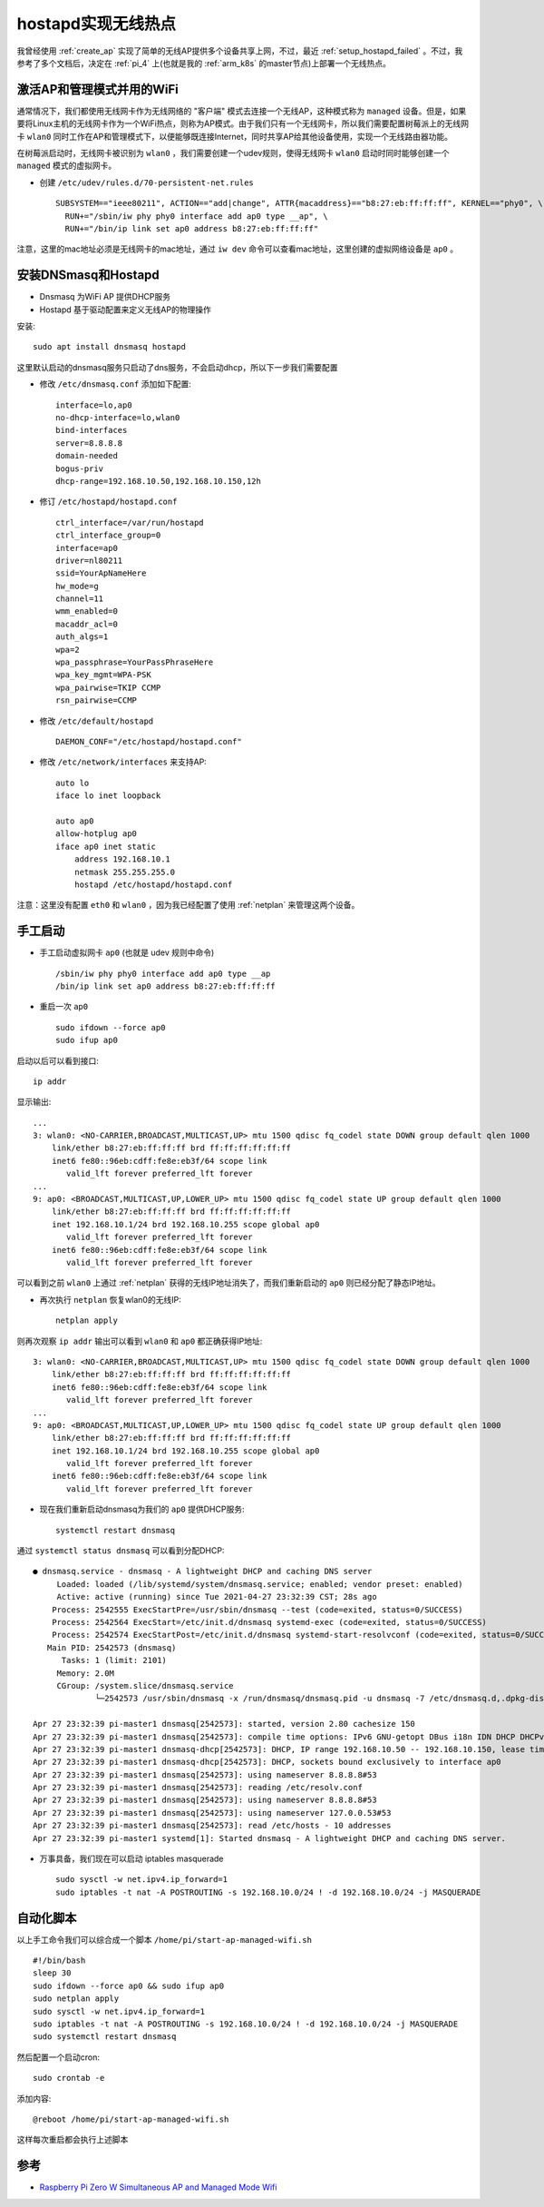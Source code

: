 .. _setup_hostapd:

========================
hostapd实现无线热点
========================

我曾经使用 :ref:`create_ap` 实现了简单的无线AP提供多个设备共享上网，不过，最近 :ref:`setup_hostapd_failed` 。不过，我参考了多个文档后，决定在 :ref:`pi_4` 上(也就是我的 :ref:`arm_k8s` 的master节点)上部署一个无线热点。

激活AP和管理模式并用的WiFi
===========================

通常情况下，我们都使用无线网卡作为无线网络的 "客户端" 模式去连接一个无线AP，这种模式称为 ``managed`` 设备。但是，如果要将Linux主机的无线网卡作为一个WiFi热点，则称为AP模式。由于我们只有一个无线网卡，所以我们需要配置树莓派上的无线网卡 ``wlan0`` 同时工作在AP和管理模式下，以便能够既连接Internet，同时共享AP给其他设备使用，实现一个无线路由器功能。

在树莓派启动时，无线网卡被识别为 ``wlan0`` ，我们需要创建一个udev规则，使得无线网卡 ``wlan0`` 启动时同时能够创建一个 ``managed`` 模式的虚拟网卡。

- 创建 ``/etc/udev/rules.d/70-persistent-net.rules`` ::

   SUBSYSTEM=="ieee80211", ACTION=="add|change", ATTR{macaddress}=="b8:27:eb:ff:ff:ff", KERNEL=="phy0", \
     RUN+="/sbin/iw phy phy0 interface add ap0 type __ap", \
     RUN+="/bin/ip link set ap0 address b8:27:eb:ff:ff:ff"

注意，这里的mac地址必须是无线网卡的mac地址，通过 ``iw dev`` 命令可以查看mac地址，这里创建的虚拟网络设备是 ``ap0`` 。

安装DNSmasq和Hostapd
=======================

- Dnsmasq 为WiFi AP 提供DHCP服务
- Hostapd 基于驱动配置来定义无线AP的物理操作

安装::

   sudo apt install dnsmasq hostapd

这里默认启动的dnsmasq服务只启动了dns服务，不会启动dhcp，所以下一步我们需要配置

- 修改 ``/etc/dnsmasq.conf`` 添加如下配置::

   interface=lo,ap0
   no-dhcp-interface=lo,wlan0
   bind-interfaces
   server=8.8.8.8
   domain-needed
   bogus-priv
   dhcp-range=192.168.10.50,192.168.10.150,12h

- 修订 ``/etc/hostapd/hostapd.conf`` ::

   ctrl_interface=/var/run/hostapd
   ctrl_interface_group=0
   interface=ap0
   driver=nl80211
   ssid=YourApNameHere
   hw_mode=g
   channel=11
   wmm_enabled=0
   macaddr_acl=0
   auth_algs=1
   wpa=2
   wpa_passphrase=YourPassPhraseHere
   wpa_key_mgmt=WPA-PSK
   wpa_pairwise=TKIP CCMP
   rsn_pairwise=CCMP

- 修改 ``/etc/default/hostapd`` ::

   DAEMON_CONF="/etc/hostapd/hostapd.conf"

- 修改 ``/etc/network/interfaces`` 来支持AP::

   auto lo
   iface lo inet loopback

   auto ap0
   allow-hotplug ap0
   iface ap0 inet static
       address 192.168.10.1
       netmask 255.255.255.0
       hostapd /etc/hostapd/hostapd.conf

注意：这里没有配置 ``eth0`` 和 ``wlan0`` ，因为我已经配置了使用 :ref:`netplan` 来管理这两个设备。

手工启动
============

- 手工启动虚拟网卡 ``ap0`` (也就是 udev 规则中命令) ::

   /sbin/iw phy phy0 interface add ap0 type __ap
   /bin/ip link set ap0 address b8:27:eb:ff:ff:ff

- 重启一次 ``ap0`` ::

   sudo ifdown --force ap0
   sudo ifup ap0

启动以后可以看到接口::

   ip addr

显示输出::

   ...
   3: wlan0: <NO-CARRIER,BROADCAST,MULTICAST,UP> mtu 1500 qdisc fq_codel state DOWN group default qlen 1000
       link/ether b8:27:eb:ff:ff:ff brd ff:ff:ff:ff:ff:ff
       inet6 fe80::96eb:cdff:fe8e:eb3f/64 scope link
          valid_lft forever preferred_lft forever
   ...
   9: ap0: <BROADCAST,MULTICAST,UP,LOWER_UP> mtu 1500 qdisc fq_codel state UP group default qlen 1000
       link/ether b8:27:eb:ff:ff:ff brd ff:ff:ff:ff:ff:ff
       inet 192.168.10.1/24 brd 192.168.10.255 scope global ap0
          valid_lft forever preferred_lft forever
       inet6 fe80::96eb:cdff:fe8e:eb3f/64 scope link
          valid_lft forever preferred_lft forever 

可以看到之前 ``wlan0`` 上通过 :ref:`netplan` 获得的无线IP地址消失了，而我们重新启动的 ``ap0`` 则已经分配了静态IP地址。

- 再次执行 ``netplan`` 恢复wlan0的无线IP::

   netplan apply

则再次观察 ``ip addr`` 输出可以看到 ``wlan0`` 和 ``ap0`` 都正确获得IP地址::

   3: wlan0: <NO-CARRIER,BROADCAST,MULTICAST,UP> mtu 1500 qdisc fq_codel state DOWN group default qlen 1000
       link/ether b8:27:eb:ff:ff:ff brd ff:ff:ff:ff:ff:ff
       inet6 fe80::96eb:cdff:fe8e:eb3f/64 scope link
          valid_lft forever preferred_lft forever
   ...
   9: ap0: <BROADCAST,MULTICAST,UP,LOWER_UP> mtu 1500 qdisc fq_codel state UP group default qlen 1000
       link/ether b8:27:eb:ff:ff:ff brd ff:ff:ff:ff:ff:ff
       inet 192.168.10.1/24 brd 192.168.10.255 scope global ap0
          valid_lft forever preferred_lft forever
       inet6 fe80::96eb:cdff:fe8e:eb3f/64 scope link
          valid_lft forever preferred_lft forever

- 现在我们重新启动dnsmasq为我们的 ``ap0`` 提供DHCP服务::

   systemctl restart dnsmasq

通过 ``systemctl status dnsmasq`` 可以看到分配DHCP::

   ● dnsmasq.service - dnsmasq - A lightweight DHCP and caching DNS server
        Loaded: loaded (/lib/systemd/system/dnsmasq.service; enabled; vendor preset: enabled)
        Active: active (running) since Tue 2021-04-27 23:32:39 CST; 28s ago
       Process: 2542555 ExecStartPre=/usr/sbin/dnsmasq --test (code=exited, status=0/SUCCESS)
       Process: 2542564 ExecStart=/etc/init.d/dnsmasq systemd-exec (code=exited, status=0/SUCCESS)
       Process: 2542574 ExecStartPost=/etc/init.d/dnsmasq systemd-start-resolvconf (code=exited, status=0/SUCCESS)
      Main PID: 2542573 (dnsmasq)
         Tasks: 1 (limit: 2101)
        Memory: 2.0M
        CGroup: /system.slice/dnsmasq.service
                └─2542573 /usr/sbin/dnsmasq -x /run/dnsmasq/dnsmasq.pid -u dnsmasq -7 /etc/dnsmasq.d,.dpkg-dist,.dpkg-old,.dpkg-new --local-service --trust-anchor=.,20326,8,2,e06d4>
   
   Apr 27 23:32:39 pi-master1 dnsmasq[2542573]: started, version 2.80 cachesize 150
   Apr 27 23:32:39 pi-master1 dnsmasq[2542573]: compile time options: IPv6 GNU-getopt DBus i18n IDN DHCP DHCPv6 no-Lua TFTP conntrack ipset auth nettlehash DNSSEC loop-detect inoti>
   Apr 27 23:32:39 pi-master1 dnsmasq-dhcp[2542573]: DHCP, IP range 192.168.10.50 -- 192.168.10.150, lease time 12h
   Apr 27 23:32:39 pi-master1 dnsmasq-dhcp[2542573]: DHCP, sockets bound exclusively to interface ap0
   Apr 27 23:32:39 pi-master1 dnsmasq[2542573]: using nameserver 8.8.8.8#53
   Apr 27 23:32:39 pi-master1 dnsmasq[2542573]: reading /etc/resolv.conf
   Apr 27 23:32:39 pi-master1 dnsmasq[2542573]: using nameserver 8.8.8.8#53
   Apr 27 23:32:39 pi-master1 dnsmasq[2542573]: using nameserver 127.0.0.53#53
   Apr 27 23:32:39 pi-master1 dnsmasq[2542573]: read /etc/hosts - 10 addresses
   Apr 27 23:32:39 pi-master1 systemd[1]: Started dnsmasq - A lightweight DHCP and caching DNS server.

- 万事具备，我们现在可以启动 iptables masquerade ::

   sudo sysctl -w net.ipv4.ip_forward=1
   sudo iptables -t nat -A POSTROUTING -s 192.168.10.0/24 ! -d 192.168.10.0/24 -j MASQUERADE

自动化脚本
============

以上手工命令我们可以综合成一个脚本 ``/home/pi/start-ap-managed-wifi.sh`` ::

   #!/bin/bash
   sleep 30
   sudo ifdown --force ap0 && sudo ifup ap0
   sudo netplan apply
   sudo sysctl -w net.ipv4.ip_forward=1
   sudo iptables -t nat -A POSTROUTING -s 192.168.10.0/24 ! -d 192.168.10.0/24 -j MASQUERADE
   sudo systemctl restart dnsmasq

然后配置一个启动cron::

   sudo crontab -e

添加内容::

   @reboot /home/pi/start-ap-managed-wifi.sh

这样每次重启都会执行上述脚本

参考
======

- `Raspberry Pi Zero W Simultaneous AP and Managed Mode Wifi <https://blog.thewalr.us/2017/09/26/raspberry-pi-zero-w-simultaneous-ap-and-managed-mode-wifi/>`_
